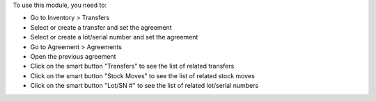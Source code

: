 To use this module, you need to:

* Go to Inventory > Transfers
* Select or create a transfer and set the agreement
* Select or create a lot/serial number and set the agreement
* Go to Agreement > Agreements
* Open the previous agreement
* Click on the smart button "Transfers" to see the list of related transfers
* Click on the smart button "Stock Moves" to see the list of related stock moves
* Click on the smart button "Lot/SN #" to see the list of related lot/serial numbers
